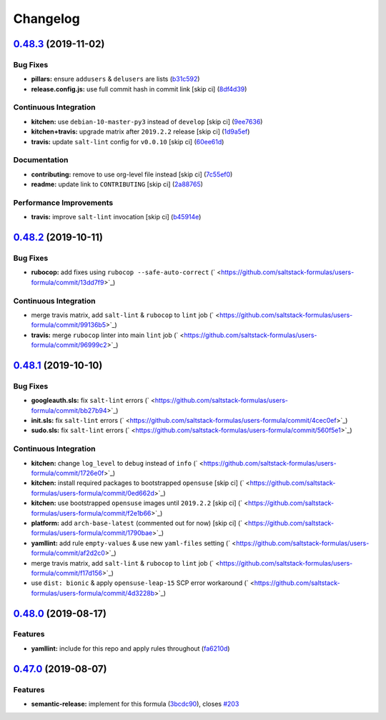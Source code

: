 
Changelog
=========

`0.48.3 <https://github.com/saltstack-formulas/users-formula/compare/v0.48.2...v0.48.3>`_ (2019-11-02)
----------------------------------------------------------------------------------------------------------

Bug Fixes
^^^^^^^^^


* **pillars:** ensure ``addusers`` & ``delusers`` are lists (\ `b31c592 <https://github.com/saltstack-formulas/users-formula/commit/b31c592147a4831f3800b80fa6d11025c5372f4c>`_\ )
* **release.config.js:** use full commit hash in commit link [skip ci] (\ `8df4d39 <https://github.com/saltstack-formulas/users-formula/commit/8df4d39060dfaa1d3e8bce4d2cc7afd9c15d7dfd>`_\ )

Continuous Integration
^^^^^^^^^^^^^^^^^^^^^^


* **kitchen:** use ``debian-10-master-py3`` instead of ``develop`` [skip ci] (\ `9ee7636 <https://github.com/saltstack-formulas/users-formula/commit/9ee7636477e20ad6597da2dd41375e858f644e4d>`_\ )
* **kitchen+travis:** upgrade matrix after ``2019.2.2`` release [skip ci] (\ `1d9a5ef <https://github.com/saltstack-formulas/users-formula/commit/1d9a5ef5be4bf0c66d6471effa32a2953637b031>`_\ )
* **travis:** update ``salt-lint`` config for ``v0.0.10`` [skip ci] (\ `60ee61d <https://github.com/saltstack-formulas/users-formula/commit/60ee61dd66bb3ab53b5dabb8c252e8725b1f0b04>`_\ )

Documentation
^^^^^^^^^^^^^


* **contributing:** remove to use org-level file instead [skip ci] (\ `7c55ef0 <https://github.com/saltstack-formulas/users-formula/commit/7c55ef0c0dba8fbdb34b3882d2b1f8d78c93720d>`_\ )
* **readme:** update link to ``CONTRIBUTING`` [skip ci] (\ `2a88765 <https://github.com/saltstack-formulas/users-formula/commit/2a887654fcffb2ea6870967007f6d8cd096ed1a0>`_\ )

Performance Improvements
^^^^^^^^^^^^^^^^^^^^^^^^


* **travis:** improve ``salt-lint`` invocation [skip ci] (\ `b45914e <https://github.com/saltstack-formulas/users-formula/commit/b45914e063e3ac7462b31efa0b187d13cb8ee81a>`_\ )

`0.48.2 <https://github.com/saltstack-formulas/users-formula/compare/v0.48.1...v0.48.2>`_ (2019-10-11)
----------------------------------------------------------------------------------------------------------

Bug Fixes
^^^^^^^^^


* **rubocop:** add fixes using ``rubocop --safe-auto-correct`` (\ ` <https://github.com/saltstack-formulas/users-formula/commit/13dd7f9>`_\ )

Continuous Integration
^^^^^^^^^^^^^^^^^^^^^^


* merge travis matrix, add ``salt-lint`` & ``rubocop`` to ``lint`` job (\ ` <https://github.com/saltstack-formulas/users-formula/commit/99136b5>`_\ )
* **travis:** merge ``rubocop`` linter into main ``lint`` job (\ ` <https://github.com/saltstack-formulas/users-formula/commit/96999c2>`_\ )

`0.48.1 <https://github.com/saltstack-formulas/users-formula/compare/v0.48.0...v0.48.1>`_ (2019-10-10)
----------------------------------------------------------------------------------------------------------

Bug Fixes
^^^^^^^^^


* **googleauth.sls:** fix ``salt-lint`` errors (\ ` <https://github.com/saltstack-formulas/users-formula/commit/bb27b94>`_\ )
* **init.sls:** fix ``salt-lint`` errors (\ ` <https://github.com/saltstack-formulas/users-formula/commit/4cec0ef>`_\ )
* **sudo.sls:** fix ``salt-lint`` errors (\ ` <https://github.com/saltstack-formulas/users-formula/commit/560f5e1>`_\ )

Continuous Integration
^^^^^^^^^^^^^^^^^^^^^^


* **kitchen:** change ``log_level`` to ``debug`` instead of ``info`` (\ ` <https://github.com/saltstack-formulas/users-formula/commit/1726e0f>`_\ )
* **kitchen:** install required packages to bootstrapped ``opensuse`` [skip ci] (\ ` <https://github.com/saltstack-formulas/users-formula/commit/0ed662d>`_\ )
* **kitchen:** use bootstrapped ``opensuse`` images until ``2019.2.2`` [skip ci] (\ ` <https://github.com/saltstack-formulas/users-formula/commit/f2e1b66>`_\ )
* **platform:** add ``arch-base-latest`` (commented out for now) [skip ci] (\ ` <https://github.com/saltstack-formulas/users-formula/commit/1790bae>`_\ )
* **yamllint:** add rule ``empty-values`` & use new ``yaml-files`` setting (\ ` <https://github.com/saltstack-formulas/users-formula/commit/af2d2c0>`_\ )
* merge travis matrix, add ``salt-lint`` & ``rubocop`` to ``lint`` job (\ ` <https://github.com/saltstack-formulas/users-formula/commit/f17d156>`_\ )
* use ``dist: bionic`` & apply ``opensuse-leap-15`` SCP error workaround (\ ` <https://github.com/saltstack-formulas/users-formula/commit/4d3228b>`_\ )

`0.48.0 <https://github.com/saltstack-formulas/users-formula/compare/v0.47.0...v0.48.0>`_ (2019-08-17)
----------------------------------------------------------------------------------------------------------

Features
^^^^^^^^


* **yamllint:** include for this repo and apply rules throughout (\ `fa6210d <https://github.com/saltstack-formulas/users-formula/commit/fa6210d>`_\ )

`0.47.0 <https://github.com/saltstack-formulas/users-formula/compare/v0.46.1...v0.47.0>`_ (2019-08-07)
----------------------------------------------------------------------------------------------------------

Features
^^^^^^^^


* **semantic-release:** implement for this formula (\ `3bcdc90 <https://github.com/saltstack-formulas/users-formula/commit/3bcdc90>`_\ ), closes `#203 <https://github.com/saltstack-formulas/users-formula/issues/203>`_
